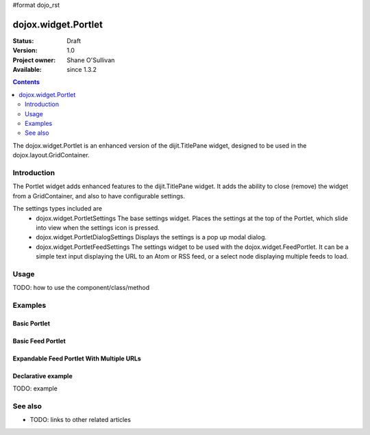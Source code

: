 #format dojo_rst

dojox.widget.Portlet
====================

:Status: Draft
:Version: 1.0
:Project owner: Shane O'Sullivan
:Available: since 1.3.2

.. contents::
   :depth: 2

The dojox.widget.Portlet is an enhanced version of the dijit.TitlePane widget, designed to be used in the dojox.layout.GridContainer.


============
Introduction
============

The Portlet widget adds enhanced features to the dijit.TitlePane widget. It adds the ability to close (remove) the widget from a GridContainer, and also to have configurable settings.

The settings types included are
 * dojox.widget.PortletSettings
   The base settings widget. Places the settings at the top of the Portlet, which slide into view when the settings icon is pressed.
 * dojox.widget.PortletDialogSettings
   Displays the settings is a pop up modal dialog.
 * dojox.widget.PortletFeedSettings
   The settings widget to be used with the dojox.widget.FeedPortlet.  It can be a simple text input displaying the URL to an Atom or RSS feed, or a select node displaying multiple feeds to load.

=====
Usage
=====

TODO: how to use the component/class/method

.. code-block :: javascript
 :linenos:

 <div dojoType="dojox.widget.Portlet" title="My Flickr">

   <div dojoType="dojox.widget.PortletSettings">
     <div dojoType="dojox.layout.TableContainer" cols="1">
       <div dojoType="dijit.form.TextBox" title="Option 3"></div>
       <div dojoType="dijit.form.TextBox" title="Option 4"></div>
     </div>
   </div>

   <div>
     The Contents of the portlet go here  
   </div>
 </div>




========
Examples
========

Basic Portlet
--------------------

.. code-example::
  :version: 1.3.2-2.0

  Load the Portlet JavaScript.

  .. javascript::

    <script type="text/javascript">

      dojo.require("dijit.dijit");
      dojo.require("dojox.widget.Portlet");
    </script>

  .. html::
   
      <div dojoType="dojox.widget.Portlet" title="A Simple Portlet">
	<div dojoType="dojox.widget.PortletSettings">
          This is a simple settings widget.
          Put whatever you like in here       
	</div>

	<div style="height: 100px;">
	  The contents of the portlet go in here.
          Try clicking the settings icon in the title bar to see the settings. 
            
	</div>
    </div>

  .. css::

    <style type="text/css">
      @import "{{ baseUrl }}dojox/widget/Portlet/Portlet.css"
    </style>

Basic Feed Portlet
------------------

.. code-example::
  :version: 1.3.2-2.0

  Load the Portlet JavaScript.

  .. javascript::

    <script type="text/javascript">

      dojo.require("dijit.dijit");
      dojo.require("dojox.widget.Portlet");
      dojo.require("dojox.widget.FeedPortlet");
    </script>

  .. html::
   
      <div dojoType="dojox.widget.FeedPortlet" title="Todays News" 
	id="todaysNews"
	url="http://news.google.com/news?hl=en&topic=t&output=atom"
	maxResults="5"
	>
	<div dojoType="dojox.widget.PortletFeedSettings"></div>

	<div>
	This is a FeedPortlet with a single feed.
	Click the settings icon in the title bar to enter a
	different feed to load.  Hovering over a news item shows a summary
	of it in a tooltip.
	</div>
      </div>

  .. css::

    <style type="text/css">
      @import "{{ baseUrl }}dojox/widget/Portlet/Portlet.css"
    </style>


Expandable Feed Portlet With Multiple URLs
------------------------------------------

.. code-example::
  :version: 1.3.2-2.0

  Load the Portlet JavaScript.

  .. javascript::

    <script type="text/javascript">

      dojo.require("dijit.dijit");
      dojo.require("dojox.widget.Portlet");
      dojo.require("dojox.widget.FeedPortlet");
    </script>

  .. html::
   
      <div dojoType="dojox.widget.ExpandableFeedPortlet" title="Dojo News" 
	id="todaysNews"
	url="http://news.google.com/news?hl=en&topic=t&output=atom"
	maxResults="5"
	>
	<select dojoType="dojox.widget.PortletFeedSettings">
          <option value="http://shaneosullivan.wordpress.com/category/dojo/feed/">Dojo Blatherings</option>
          <option value="http://www.dojotoolkit.org/aggregator/rss">Planet Dojo</option>
          <option value="http://feeds2.feedburner.com/ajaxian">Ajaxian</option>
        </select>

	<div>
	This is a FeedPortlet with a multiple feeds.
	Click the settings icon in the title bar to choose a
	different feed to load.
	</div>
      </div>

  .. css::

    <style type="text/css">
      @import "{{ baseUrl }}dojox/widget/Portlet/Portlet.css"
    </style>

Declarative example
-------------------

TODO: example


========
See also
========

* TODO: links to other related articles
